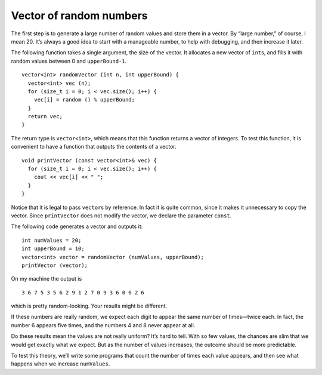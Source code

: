 ﻿Vector of random numbers
------------------------

The first step is to generate a large number of random values and store
them in a vector. By “large number,” of course, I mean 20. It’s always a
good idea to start with a manageable number, to help with debugging, and
then increase it later.

The following function takes a single argument, the size of the vector.
It allocates a new vector of ``int``\ s, and fills it with random values
between 0 and ``upperBound-1``.

::

   vector<int> randomVector (int n, int upperBound) {
     vector<int> vec (n);
     for (size_t i = 0; i < vec.size(); i++) {
       vec[i] = random () % upperBound;
     }
     return vec;
   }

The return type is ``vector<int>``, which means that this function
returns a vector of integers. To test this function, it is convenient to
have a function that outputs the contents of a vector.

::

   void printVector (const vector<int>& vec) {
     for (size_t i = 0; i < vec.size(); i++) {
       cout << vec[i] << " ";
     }
   }

Notice that it is legal to pass ``vector``\ s by reference. In fact it
is quite common, since it makes it unnecessary to copy the vector. Since
``printVector`` does not modify the vector, we declare the parameter
``const``.

The following code generates a vector and outputs it:

::

     int numValues = 20;
     int upperBound = 10;
     vector<int> vector = randomVector (numValues, upperBound);
     printVector (vector);

On my machine the output is

::

   3 6 7 5 3 5 6 2 9 1 2 7 0 9 3 6 0 6 2 6

which is pretty random-looking. Your results might be different.

.. activecode:: vector_of_rand_nums_AC_1
   :language: cpp

   Try running the active code below!
   ~~~~
   #include <iostream>
   #include <vector>
   using namespace std;

   vector<int> randomVector (int n, int upperBound);
   void printVector (const vector<int> & vec);

   int main() {
       int numValues = 20;
       int upperBound = 10;
       vector<int> vector = randomVector (numValues, upperBound);
       printVector (vector);
   }

   ====

   vector<int> randomVector (int n, int upperBound) {
      vector<int> vec (n);
      for (size_t i = 0; i<vec.size(); i++) {
         vec[i] = random () % upperBound;
      }
      return vec;
   }
   
   void printVector (const vector<int>& vec) {
      for (size_t i = 0; i<vec.size(); i++) {
         cout << vec[i] << " ";
      }
   }

If these numbers are really random, we expect each digit to appear the
same number of times—twice each. In fact, the number 6 appears five
times, and the numbers 4 and 8 never appear at all.

Do these results mean the values are not really uniform? It’s hard to
tell. With so few values, the chances are slim that we would get exactly
what we expect. But as the number of values increases, the outcome
should be more predictable.

To test this theory, we’ll write some programs that count the number of
times each value appears, and then see what happens when we increase
``numValues``.

.. fillintheblank:: vector_of_rand_nums_1

    How should we declare the parameter, **vector**, if we don't intend to make any changes to it?

    - :([Cc]onst|CONST): Correct!
      :.*: Incorrect, Try again!

.. mchoice:: vector_of_rand_nums_2
   :answer_a: more uniform
   :answer_b: less uniform
   :answer_c: more normal
   :answer_d: less normal
   :correct: a
   :feedback_a: Correct!
   :feedback_b: Incorrect! As we store more random numbers in a vector, we see that the frequencies of each number are approximately equal.
   :feedback_c: Incorrect! The distribution of random numbers is not related to the normal distribution.
   :feedback_d: Incorrect! The distribution of random numbers is not related to the normal distribution.

   As we store more and more random numbers in a vector, we expect its contents to be __________.

.. mchoice:: vector_of_rand_nums_3
   :practice: T
   :answer_a: yes we would get a compile error
   :answer_b: no we would not because values remain same.
   :correct: a
   :feedback_a: Correct! we can't make changes to a vector we take in by constant reference
   :feedback_b: Even if we keep the values same we are editing a constant which is not allowed.

   Would compiling the following code lead to a compiler error?

   .. code-block:: cpp
      :linenos:

      void dostuff (const vector<int> & vec) {
         for (size_t i = 0; i < vec.size(); i++) {
            vec[i] = vec[i] ;
         }
      }